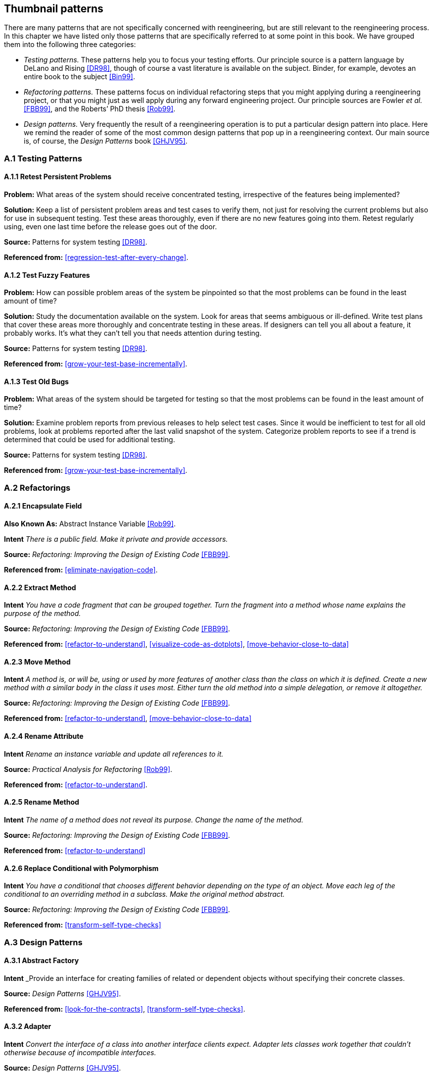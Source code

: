 [[thumbnail-patterns]]
== Thumbnail patterns

There are many patterns that are not specifically concerned with reengineering, but are still relevant to the reengineering process. In this chapter we have listed only those patterns that are specifically referred to at some point in this book. We have grouped them into the following three categories:

* _Testing patterns._ These patterns help you to focus your testing efforts. Our principle source is a pattern language by DeLano and Rising <<DR98>>, though of course a vast literature is available on the subject. Binder, for example, devotes an entire book to the subject <<Bin99>>.
* _Refactoring patterns._ These patterns focus on individual refactoring steps that you might applying during a reengineering project, or that you might just as well apply during any forward engineering project. Our principle sources are Fowler _et al._ <<FBB99>>, and the Roberts’ PhD thesis <<Rob99>>.
* _Design patterns._ Very frequently the result of a reengineering operation is to put a particular design pattern into place. Here we remind the reader of some of the most common design patterns that pop up in a reengineering context. Our main source is, of course, the _Design Patterns_ book <<GHJV95>>.

[[a.1-testing-patterns]]
=== A.1 Testing Patterns

[[a.1.1-retest-persistent-problems]]
==== A.1.1 Retest Persistent Problems

*Problem:* What areas of the system should receive concentrated testing, irrespective of the features being implemented?

*Solution:* Keep a list of persistent problem areas and test cases to verify them, not just for resolving the current problems but also for use in subsequent testing. Test these areas thoroughly, even if there are no new features going into them. Retest regularly using, even one last time before the release goes out of the door.

*Source:* Patterns for system testing <<DR98>>.

*Referenced from:* <<regression-test-after-every-change>>.

[[a.1.2-test-fuzzy-features]]
==== A.1.2 Test Fuzzy Features

*Problem:* How can possible problem areas of the system be pinpointed so that the most problems can be found in the least amount of time?

*Solution:* Study the documentation available on the system. Look for areas that seems ambiguous or ill-defined. Write test plans that cover these areas more thoroughly and concentrate testing in these areas. If designers can tell you all about a feature, it probably works. It’s what they can’t tell you that needs attention during testing.

*Source:* Patterns for system testing <<DR98>>.

*Referenced from:* <<grow-your-test-base-incrementally>>.

[[a.1.3-test-old-bugs]]
==== A.1.3 Test Old Bugs

*Problem:* What areas of the system should be targeted for testing so that the most problems can be found in the least amount of time?

*Solution:* Examine problem reports from previous releases to help select test cases. Since it would be inefficient to test for all old problems, look at problems reported after the last valid snapshot of the system. Categorize problem reports to see if a trend is determined that could be used for additional testing.

*Source:* Patterns for system testing <<DR98>>.

*Referenced from:* <<grow-your-test-base-incrementally>>.

[[a.2-refactorings]]
=== A.2 Refactorings

[[a.2.1-encapsulate-field]]
==== A.2.1 Encapsulate Field

*Also Known As:* Abstract Instance Variable <<Rob99>>.

*Intent* _There is a public field. Make it private and provide accessors._

*Source:* _Refactoring: Improving the Design of Existing Code_ <<FBB99>>.

*Referenced from:* <<eliminate-navigation-code>>.

[[a.2.2-extract-method]]
==== A.2.2 Extract Method

*Intent* _You have a code fragment that can be grouped together. Turn the fragment into a method whose name explains the purpose of the method._

*Source:* _Refactoring: Improving the Design of Existing Code_ <<FBB99>>.

*Referenced from:* <<refactor-to-understand>>, <<visualize-code-as-dotplots>>, <<move-behavior-close-to-data>>

[[a.2.3-move-method]]
==== A.2.3 Move Method

*Intent* _A method is, or will be, using or used by more features of another class than the class on which it is defined. Create a new method with a similar body in the class it uses most. Either turn the old method into a simple delegation, or remove it altogether._

*Source:* _Refactoring: Improving the Design of Existing Code_ <<FBB99>>.

*Referenced from:* <<refactor-to-understand>>, <<move-behavior-close-to-data>>

[[a.2.4-rename-attribute]]
==== A.2.4 Rename Attribute

*Intent* _Rename an instance variable and update all references to it._

*Source:* _Practical Analysis for Refactoring_ <<Rob99>>.

*Referenced from:* <<refactor-to-understand>>.

[[a.2.5-rename-method]]
==== A.2.5 Rename Method

*Intent* _The name of a method does not reveal its purpose. Change the name of the method._

*Source:* _Refactoring: Improving the Design of Existing Code_ <<FBB99>>.

*Referenced from:* <<refactor-to-understand>>

[[a.2.6-replace-conditional-with-polymorphism]]
==== A.2.6 Replace Conditional with Polymorphism

*Intent* _You have a conditional that chooses different behavior depending on the type of an object. Move each leg of the conditional to an overriding method in a subclass. Make the original method abstract._

*Source:* _Refactoring: Improving the Design of Existing Code_ <<FBB99>>.

*Referenced from:* <<transform-self-type-checks>>

[[a.3-design-patterns]]
=== A.3 Design Patterns

[[a.3.1-abstract-factory]]
==== A.3.1 Abstract Factory

*Intent* _Provide an interface for creating families of related or dependent objects without specifying their concrete classes.

*Source:* _Design Patterns_ <<GHJV95>>.

*Referenced from:* <<look-for-the-contracts>>, <<transform-self-type-checks>>.

[[a.3.2-adapter]]
==== A.3.2 Adapter

*Intent* _Convert the interface of a class into another interface clients expect. Adapter lets classes work together that couldn’t otherwise because of incompatible interfaces._

*Source:* _Design Patterns_ <<GHJV95>>.

*Referenced from:* <<present-the-right-interface>>, <<move-behavior-close-to-data>>.

[[a.3.3-facade]]
==== A.3.3 Facade

*Intent* _Provide a unified interface to a set of interfaces in a subsystem. Facade defines a higher-level interface that makes the subsystem easier to use._

*Source:* _Design Patterns_ <<GHJV95>>.

*Referenced from:* <<eliminate-navigation-code>>, <<split-up-god-class>>.

[[a.3.4-factory-method]]
==== A.3.4 Factory Method

*Intent* _Define an interface for creating an object, but let subclasses decide which class to instantiate. Factory Method lets a class defer instantiation to subclasses._

*Source:* _Design Patterns_ <<GHJV95>>.

*Referenced from:* <<look-for-the-contracts>>

[[a.3.5-flyweight]]
==== A.3.5 Flyweight

*Intent* _Use sharing to support large numbers of fine-grained objects efficiently._

*Source:* _Design Patterns_ <<GHJV95>>.

*Referenced from:* <<speculate-about-design>>

[[a.3.6-null-object]]
==== A.3.6 Null Object

*Intent* _A Null Object provides a surrogate for another object that shares the same interface but does nothing. Thus, the Null Object encapsulates the implementation decisions of how to do nothing and hides those details from its collaborators_

*Source:* _Null Object_ <<Woo98>>.

*Referenced from:* <<introduce-null-object>>.

[[a.3.7-quantity]]
==== A.3.7 Quantity

*Problem:* Representing a value such as 6 feet or $5.

*Solution:* Use a quantity type that includes both the amount and the unit. Currencies are a kind of unit.

*Source:* _Analysis Patterns: Reusable Objects Models_ <<Fow97>>.

*Referenced from:* <<analyze-the-persistent-data>>.

[[a.3.8-singleton]]
==== A.3.8 Singleton

*Intent* _Ensure a class only has one instance, and provide a global point of access to it._

*Source:* _Design Patterns_ <<GHJV95>>.

*Referenced from:* <<read-all-the-code-in-one-hour>>.

[[a.3.9-state]]
==== A.3.9 State

*Intent* _Allow an object to alter its behavior when its internal state changes. The object will appear to change its class._

*Source:* _Design Patterns_ <<GHJV95>>.

*Referenced from:* <<factor-out-state>>.

[[a.3.10-state-patterns]]
==== A.3.10 State Patterns

*Intent* _The State Patterns pattern language refines and clarifies the State Pattern._

*Source:* _State Patterns_ <<DA97>>.

*Referenced from:* <<factor-out-state>>.

[[a.3.11-strategy]]
==== A.3.11 Strategy

*Intent* _Define a family of algorithms, encapsulate each one in a separate class, and define each class with the same interface so they can be interchangeable. Strategy lets the algorithm vary independently from clients that use it.

*Source:* _Design Patterns_ <<GHJV95>>.

*Referenced from:* <<factor-out-strategy>>.

[[a.3.12-template-method]]
==== A.3.12 Template Method

*Intent* _Define the skeleton of an algorithm in an operation, deferring some steps to subclasses. Template Method lets subclasses redefine certain steps of an algorithm without changing the algorithm’s structure._

*Source:* _Design Patterns_ <<GHJV95>>.

*Referenced from:* <<look-for-the-contracts>>.

[[a.3.13-visitor]]
==== A.3.13 Visitor

*Intent* _Represent an operation to be performed on the elements of an object structure. Visitor lets you define a new operation without changing the classes of the elements on which it operates._

*Source:* _Design Patterns_ <<GHJV95>>.

*Referenced from:* <<move-behavior-close-to-data>>.